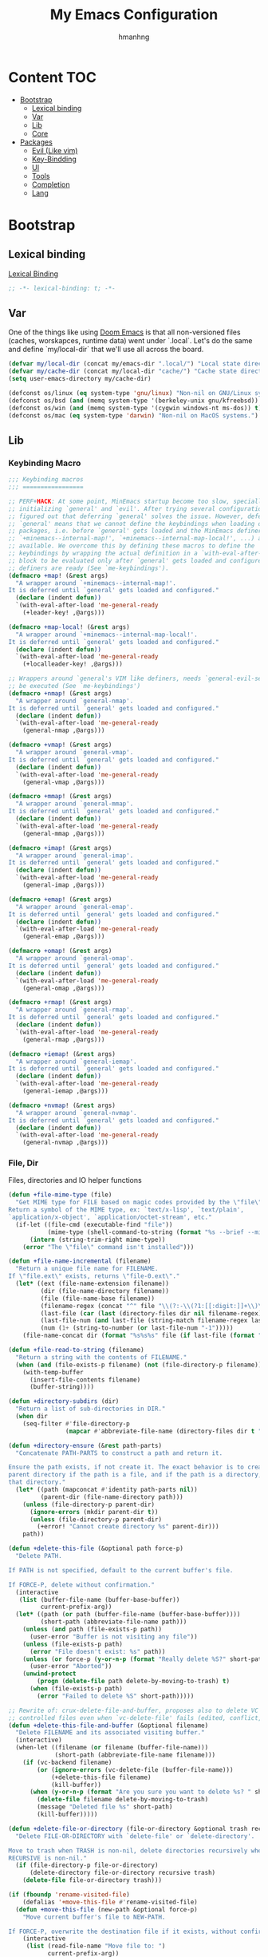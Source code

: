 #+title: My Emacs Configuration
#+author: hmanhng
#+description: emacs literate config
#+startup: indent show2levels

* Content :TOC:
- [[#bootstrap][Bootstrap]]
  - [[#lexical-binding][Lexical binding]]
  - [[#var][Var]]
  - [[#lib][Lib]]
  - [[#core][Core]]
- [[#packages][Packages]]
  - [[#evil-like-vim][Evil (Like vim)]]
  - [[#key-bindding][Key-Bindding]]
  - [[#ui][UI]]
  - [[#tools][Tools]]
  - [[#completion][Completion]]
  - [[#lang][Lang]]

* Bootstrap
** Lexical binding
[[https://www.gnu.org/software/emacs/manual/html_node/elisp/Lexical-Binding.html][Lexical Binding]]
#+begin_src emacs-lisp :lexical t
  ;; -*- lexical-binding: t; -*-
#+end_src

** Var
One of the things like using [[https://doomemacs.org/][Doom Emacs]] is that all non-versioned files (caches, worskapces, runtime data) went under `.local`.
Let's do the same and define `my/local-dir` that we'll use all across the board.
#+begin_src emacs-lisp :lexical t
  (defvar my/local-dir (concat my/emacs-dir ".local/") "Local state directory")
  (defvar my/cache-dir (concat my/local-dir "cache/") "Cache state directory")
  (setq user-emacs-directory my/cache-dir)
#+end_src

#+begin_src emacs-lisp :lexical t
  (defconst os/linux (eq system-type 'gnu/linux) "Non-nil on GNU/Linux systems.")
  (defconst os/bsd (and (memq system-type '(berkeley-unix gnu/kfreebsd)) t) "Non-nil on BSD systems.")
  (defconst os/win (and (memq system-type '(cygwin windows-nt ms-dos)) t) "Non-nil on Windows systems.")
  (defconst os/mac (eq system-type 'darwin) "Non-nil on MacOS systems.")
#+end_src

** Lib
*** Keybinding Macro
#+begin_src emacs-lisp :lexical t
;;; Keybinding macros
;;; =================

;; PERF+HACK: At some point, MinEmacs startup become too slow, specially when
;; initializing `general' and `evil'. After trying several configurations, I
;; figured out that deferring `general' solves the issue. However, deferring
;; `general' means that we cannot define the keybindings when loading other
;; packages, i.e. before `general' gets loaded and the MinEmacs definers (i.e.
;; `+minemacs--internal-map!', `+minemacs--internal-map-local!', ...) are made
;; available. We overcome this by defining these macros to define the
;; keybindings by wrapping the actual definition in a `with-eval-after-load'
;; block to be evaluated only after `general' gets loaded and configured and the
;; definers are ready (See `me-keybindings').
(defmacro +map! (&rest args)
  "A wrapper around `+minemacs--internal-map!'.
It is deferred until `general' gets loaded and configured."
  (declare (indent defun))
  `(with-eval-after-load 'me-general-ready
    (+leader-key! ,@args)))

(defmacro +map-local! (&rest args)
  "A wrapper around `+minemacs--internal-map-local!'.
It is deferred until `general' gets loaded and configured."
  (declare (indent defun))
  `(with-eval-after-load 'me-general-ready
    (+localleader-key! ,@args)))

;; Wrappers around `general's VIM like definers, needs `general-evil-setup' to
;; be executed (See `me-keybindings')
(defmacro +nmap! (&rest args)
  "A wrapper around `general-nmap'.
It is deferred until `general' gets loaded and configured."
  (declare (indent defun))
  `(with-eval-after-load 'me-general-ready
    (general-nmap ,@args)))

(defmacro +vmap! (&rest args)
  "A wrapper around `general-vmap'.
It is deferred until `general' gets loaded and configured."
  (declare (indent defun))
  `(with-eval-after-load 'me-general-ready
    (general-vmap ,@args)))

(defmacro +mmap! (&rest args)
  "A wrapper around `general-mmap'.
It is deferred until `general' gets loaded and configured."
  (declare (indent defun))
  `(with-eval-after-load 'me-general-ready
    (general-mmap ,@args)))

(defmacro +imap! (&rest args)
  "A wrapper around `general-imap'.
It is deferred until `general' gets loaded and configured."
  (declare (indent defun))
  `(with-eval-after-load 'me-general-ready
    (general-imap ,@args)))

(defmacro +emap! (&rest args)
  "A wrapper around `general-emap'.
It is deferred until `general' gets loaded and configured."
  (declare (indent defun))
  `(with-eval-after-load 'me-general-ready
    (general-emap ,@args)))

(defmacro +omap! (&rest args)
  "A wrapper around `general-omap'.
It is deferred until `general' gets loaded and configured."
  (declare (indent defun))
  `(with-eval-after-load 'me-general-ready
    (general-omap ,@args)))

(defmacro +rmap! (&rest args)
  "A wrapper around `general-rmap'.
It is deferred until `general' gets loaded and configured."
  (declare (indent defun))
  `(with-eval-after-load 'me-general-ready
    (general-rmap ,@args)))

(defmacro +iemap! (&rest args)
  "A wrapper around `general-iemap'.
It is deferred until `general' gets loaded and configured."
  (declare (indent defun))
  `(with-eval-after-load 'me-general-ready
    (general-iemap ,@args)))

(defmacro +nvmap! (&rest args)
  "A wrapper around `general-nvmap'.
It is deferred until `general' gets loaded and configured."
  (declare (indent defun))
  `(with-eval-after-load 'me-general-ready
    (general-nvmap ,@args)))
#+end_src

*** File, Dir
Files, directories and IO helper functions
#+begin_src emacs-lisp :lexical t
  (defun +file-mime-type (file)
    "Get MIME type for FILE based on magic codes provided by the \"file\" command.
  Return a symbol of the MIME type, ex: `text/x-lisp', `text/plain',
  `application/x-object', `application/octet-stream', etc."
    (if-let ((file-cmd (executable-find "file"))
             (mime-type (shell-command-to-string (format "%s --brief --mime-type %s" file-cmd file))))
        (intern (string-trim-right mime-type))
      (error "The \"file\" command isn't installed")))

  (defun +file-name-incremental (filename)
    "Return a unique file name for FILENAME.
  If \"file.ext\" exists, returns \"file-0.ext\"."
    (let* ((ext (file-name-extension filename))
           (dir (file-name-directory filename))
           (file (file-name-base filename))
           (filename-regex (concat "^" file "\\(?:-\\(?1:[[:digit:]]+\\)\\)?" (if ext (concat "\\." ext) "")))
           (last-file (car (last (directory-files dir nil filename-regex))))
           (last-file-num (and last-file (string-match filename-regex last-file) (match-string 1 last-file)))
           (num (1+ (string-to-number (or last-file-num "-1")))))
      (file-name-concat dir (format "%s%s%s" file (if last-file (format "-%d" num) "") (if ext (concat "." ext) "")))))

  (defun +file-read-to-string (filename)
    "Return a string with the contents of FILENAME."
    (when (and (file-exists-p filename) (not (file-directory-p filename)))
      (with-temp-buffer
        (insert-file-contents filename)
        (buffer-string))))

  (defun +directory-subdirs (dir)
    "Return a list of sub-directories in DIR."
    (when dir
      (seq-filter #'file-directory-p
                  (mapcar #'abbreviate-file-name (directory-files dir t "[^.][^.]?\\'")))))

  (defun +directory-ensure (&rest path-parts)
    "Concatenate PATH-PARTS to construct a path and return it.

  Ensure the path exists, if not create it. The exact behavior is to create the
  parent directory if the path is a file, and if the path is a directory, create
  that directory."
    (let* ((path (mapconcat #'identity path-parts nil))
           (parent-dir (file-name-directory path)))
      (unless (file-directory-p parent-dir)
        (ignore-errors (mkdir parent-dir t))
        (unless (file-directory-p parent-dir)
          (+error! "Cannot create directory %s" parent-dir)))
      path))

  (defun +delete-this-file (&optional path force-p)
    "Delete PATH.

  If PATH is not specified, default to the current buffer's file.

  If FORCE-P, delete without confirmation."
    (interactive
     (list (buffer-file-name (buffer-base-buffer))
           current-prefix-arg))
    (let* ((path (or path (buffer-file-name (buffer-base-buffer))))
           (short-path (abbreviate-file-name path)))
      (unless (and path (file-exists-p path))
        (user-error "Buffer is not visiting any file"))
      (unless (file-exists-p path)
        (error "File doesn't exist: %s" path))
      (unless (or force-p (y-or-n-p (format "Really delete %S?" short-path)))
        (user-error "Aborted"))
      (unwind-protect
          (progn (delete-file path delete-by-moving-to-trash) t)
        (when (file-exists-p path)
          (error "Failed to delete %S" short-path)))))

  ;; Rewrite of: crux-delete-file-and-buffer, proposes also to delete VC
  ;; controlled files even when `vc-delete-file' fails (edited, conflict, ...).
  (defun +delete-this-file-and-buffer (&optional filename)
    "Delete FILENAME and its associated visiting buffer."
    (interactive)
    (when-let ((filename (or filename (buffer-file-name)))
               (short-path (abbreviate-file-name filename)))
      (if (vc-backend filename)
          (or (ignore-errors (vc-delete-file (buffer-file-name)))
              (+delete-this-file filename)
              (kill-buffer))
        (when (y-or-n-p (format "Are you sure you want to delete %s? " short-path))
          (delete-file filename delete-by-moving-to-trash)
          (message "Deleted file %s" short-path)
          (kill-buffer)))))

  (defun +delete-file-or-directory (file-or-directory &optional trash recursive)
    "Delete FILE-OR-DIRECTORY with `delete-file' or `delete-directory'.

  Move to trash when TRASH is non-nil, delete directories recursively when
  RECURSIVE is non-nil."
    (if (file-directory-p file-or-directory)
        (delete-directory file-or-directory recursive trash)
      (delete-file file-or-directory trash)))

  (if (fboundp 'rename-visited-file)
      (defalias '+move-this-file #'rename-visited-file)
    (defun +move-this-file (new-path &optional force-p)
      "Move current buffer's file to NEW-PATH.

  If FORCE-P, overwrite the destination file if it exists, without confirmation."
      (interactive
       (list (read-file-name "Move file to: ")
             current-prefix-arg))
      (unless (and buffer-file-name (file-exists-p buffer-file-name))
        (user-error "Buffer is not visiting any file"))
      (let ((old-path (buffer-file-name (buffer-base-buffer)))
            (new-path (expand-file-name new-path)))
        (when (directory-name-p new-path)
          (setq new-path (expand-file-name (file-name-nondirectory old-path) new-path)))
        (make-directory (file-name-directory new-path) t)
        (rename-file old-path new-path (or force-p 1))
        (set-visited-file-name new-path t t)
        (message "File moved to %S" (abbreviate-file-name new-path)))))

  (defun +tramp-sudo-file-path (file)
    "Construct a Tramp sudo path to FILE. Works for both local and remote files."
    (tramp-make-tramp-file-name "sudo" tramp-root-id-string nil (or (file-remote-p file 'host) "localhost") nil file))

  (defun +sudo-find-file (file)
    "Open FILE as root."
    (interactive "FOpen file as root: ")
    (find-file (+tramp-sudo-file-path file)))

  (defun +sudo-this-file ()
    "Open the current file as root."
    (interactive)
    (if-let ((this-file (or buffer-file-name
                            (when (derived-mode-p 'dired-mode 'wdired-mode)
                              default-directory))))
        (find-file (+tramp-sudo-file-path this-file))
      (user-error "Current buffer not bound to a file")))

  (defun +sudo-save-buffer ()
    "Save this buffer as root. Save as new file name if called with prefix."
    (interactive)
    (if-let ((file (or (and (or (not buffer-file-name) current-prefix-arg)
                            (read-file-name "Save as root to: "))
                       buffer-file-name))
             (file (+tramp-sudo-file-path (expand-file-name file)))
             (dest-buffer (find-file-noselect file))
             (src-buffer (current-buffer)))
        (progn
          (copy-to-buffer dest-buffer (point-min) (point-max))
          (unwind-protect (with-current-buffer dest-buffer (save-buffer))
            (unless (eq src-buffer dest-buffer) (kill-buffer dest-buffer))
            (with-current-buffer src-buffer (revert-buffer t t))))
      (user-error "Unable to open %S" (abbreviate-file-name file))))

  (defun +yank-this-file-name ()
    "Yank the file name of this buffer."
    (interactive)
    (if-let ((file (buffer-file-name)))
        (with-temp-buffer
          (insert file)
          (kill-ring-save (point-min) (point-max)))
      (user-error "This buffer isn't bound to a file")))

  (defun +clean-file-name (filename &optional downcase-p)
    "Clean FILENAME, optionally convert to DOWNCASE-P."
    ;; Clean slashes, backslashes, ":", ";", spaces, and tabs
    (replace-regexp-in-string
     "[:;\t\n\r /\\_]+" "-"
     (replace-regexp-in-string
      "[‘’‚“”„\"`'()&]+" ""
      (if downcase-p (downcase filename) filename))))
#+end_src

*** Hack from Minemacs
#+begin_src emacs-lisp :lexical t
  (defmacro +cmdfy! (&rest body)
    "Convert BODY to an interactive command."
    `(lambda () (interactive) ,@body))

  ;;; Missing primitive utilities

  ;; See: emacs.stackexchange.com/q/3022/37002
  (defun +reset-sym (sym)
    "Reset SYM to its standard value."
    (set sym (eval (car (get sym 'standard-value)))))

  (defmacro +reset-var! (var)
    "Reset VAR to its standard value."
    `(setq ,var (eval (car (get ',var 'standard-value)))))

  ;; Adapted from `evil-unquote', takes functions into account
  (defun +unquote (expr)
    "Return EXPR unquoted."
    (declare (pure t) (side-effect-free t))
    (while (memq (car-safe expr) '(quote function))
      (setq expr (cadr expr)))
    expr)

  (defun +quoted-p (expr)
    "Return t when EXPR is quoted."
    (memq (car-safe expr) '(quote function)))

  (defun +apply-partially-right (fun &rest args)
    "Like `apply-partially', but apply the ARGS to the right of FUN."
    (lambda (&rest args2)
      (apply fun (append args2 args))))

  ;; From Doom Emacs
  (defun +resolve-hook-forms (hooks)
    "Convert a list of modes into a list of hook symbols.

  If a mode is quoted, it is left as is. If the entire HOOKS list is quoted, the
  list is returned as-is."
    (declare (pure t) (side-effect-free t))
    (let ((hook-list (ensure-list (+unquote hooks))))
      (if (eq (car-safe hooks) 'quote)
          hook-list
        (cl-loop for hook in hook-list
                 if (eq (car-safe hook) 'quote)
                 collect (cadr hook)
                 else collect (intern (format "%s-hook" (symbol-name hook)))))))

  (defun +setq-hook-fns (hooks rest &optional singles)
    (unless (or singles (= 0 (% (length rest) 2)))
      (signal 'wrong-number-of-arguments (list #'evenp (length rest))))
    (cl-loop with vars = (let ((args rest)
                               vars)
                           (while args
                             (push (if singles
                                       (list (pop args))
                                     (cons (pop args) (pop args)))
                                   vars))
                           (nreverse vars))
             for hook in (+resolve-hook-forms hooks)
             append
             (cl-loop for (var . val) in vars
                      collect
                      (list var val hook
                            (intern (format "+setq--%s-in-%s-h"
                                            var hook))))))

  (defmacro +add-hook! (hooks &rest rest)
    "A convenience macro for adding N functions to M hooks.

  This macro accepts, in order:

    1. The mode(s) or hook(s) to add to. This is either an unquoted mode, an
       unquoted list of modes, a quoted hook variable or a quoted list of hook
       variables.
    2. Optional properties :local, :append, and/or :depth [N], which will make the
       hook buffer-local or append to the list of hooks (respectively),
    3. The function(s) to be added: this can be a quoted function, a quoted list
       thereof, a list of `defun' or `cl-defun' forms, or arbitrary forms (will
       implicitly be wrapped in a lambda).

  If the hook function should receive an argument (like in
  `enable-theme-functions'), the `args' variable can be expanded in the forms

    (+add-hook! \\='enable-theme-functions
      (message \"Enabled theme: %s\" (car args)))

  \(fn HOOKS [:append :local [:depth N]] FUNCTIONS-OR-FORMS...)"
    (declare (indent (lambda (indent-point state)
                       (goto-char indent-point)
                       (when (looking-at-p "\\s-*(")
                         (lisp-indent-defform state indent-point))))
             (debug t))
    (let* ((hook-forms (+resolve-hook-forms hooks))
           (func-forms ())
           (defn-forms ())
           append-p local-p remove-p depth)
      (while (keywordp (car rest))
        (pcase (pop rest)
          (:append (setq append-p t))
          (:depth  (setq depth (pop rest)))
          (:local  (setq local-p t))
          (:remove (setq remove-p t))))
      (while rest
        (let* ((next (pop rest))
               (first (car-safe next)))
          (push (cond ((memq first '(function nil))
                       next)
                      ((eq first 'quote)
                       (let ((quoted (cadr next)))
                         (if (atom quoted)
                             next
                           (when (cdr quoted)
                             (setq rest (cons (list first (cdr quoted)) rest)))
                           (list first (car quoted)))))
                      ((memq first '(defun cl-defun))
                       (push next defn-forms)
                       (list 'function (cadr next)))
                      ((prog1 `(lambda (&rest args) ,@(cons next rest))
                         (setq rest nil))))
                func-forms)))
      `(progn
         ,@defn-forms
         (dolist (hook (nreverse ',hook-forms))
          (dolist (func (list ,@func-forms))
           ,(if remove-p
                `(remove-hook hook func ,local-p)
              `(add-hook hook func ,(or depth append-p) ,local-p)))))))
  ;; From Doom Emacs
  (defmacro +remove-hook! (hooks &rest rest)
    "A convenience macro for removing N functions from M hooks.

  Takes the same arguments as `add-hook!'.

  If N = 1 and M = 1, there's no benefit to using this macro over `remove-hook'.

  \(fn HOOKS [:append :local] FUNCTIONS)"
    (declare (indent defun) (debug t))
    `(+add-hook! ,hooks :remove ,@rest))

  ;; From Doom Emacs
  (defmacro +setq-hook! (hooks &rest var-vals)
    "Set buffer-local variables on HOOKS.

  HOOKS can be expect receiving arguments (like in `enable-theme-functions'), the
  `args' variable can be used inside VAR-VALS forms to get the arguments passed
  the the function.

    (+setq-hook! \\='enable-theme-functions
      current-theme (car args))

  \(fn HOOKS &rest [SYM VAL]...)"
    (declare (indent 1))
    (macroexp-progn
    (cl-loop for (var val hook fn) in (+setq-hook-fns hooks var-vals)
              collect `(defun ,fn (&rest args)
                        ,(format "%s = %s" var (pp-to-string val))
                        (setq-local ,var ,val))
              collect `(add-hook ',hook #',fn -90))))

  ;; From Doom Emacs
  (defmacro +unsetq-hook! (hooks &rest vars)
    "Unbind setq hooks on HOOKS for VARS.

  \(fn HOOKS &rest VAR1 VAR2...)"
    (declare (indent 1))
    (macroexp-progn
    (cl-loop for (_var _val hook fn)
              in (+setq-hook-fns hooks vars 'singles)
              collect `(remove-hook ',hook #',fn))))

#+end_src
*** Hack from Doom-emacs
#+begin_src emacs-lisp :lexical t
  (defmacro after! (package &rest body)
    "Evaluate BODY after PACKAGE have loaded.

  PACKAGE is a symbol (or list of them) referring to Emacs features (aka
  packages). PACKAGE may use :or/:any and :and/:all operators. The precise format
  is:

  - An unquoted package symbol (the name of a package)
      (after! helm BODY...)
  - An unquoted, nested list of compound package lists, using any combination of
    :or/:any and :and/:all
      (after! (:or package-a package-b ...)  BODY...)
      (after! (:and package-a package-b ...) BODY...)
      (after! (:and package-a (:or package-b package-c) ...) BODY...)
  - An unquoted list of package symbols (i.e. BODY is evaluated once both magit
    and git-gutter have loaded)
      (after! (magit git-gutter) BODY...)
    If :or/:any/:and/:all are omitted, :and/:all are implied.

  This emulates `eval-after-load' with a few key differences:

  1. No-ops for package that are disabled by the user (via `package!') or not
     installed yet.
  2. Supports compound package statements (see :or/:any and :and/:all above).

  Since the contents of these blocks will never by byte-compiled, avoid putting
  things you want byte-compiled in them! Like function/macro definitions."
    (declare (indent defun) (debug t))
    (if (symbolp package)
        (unless (memq package (bound-and-true-p doom-disabled-packages))
          (list (if (or (not (bound-and-true-p byte-compile-current-file))
                        (require package nil 'noerror))
                    #'progn
                  #'with-no-warnings)
                `(with-eval-after-load ',package ,@body)))
      (let ((p (car package)))
        (cond ((memq p '(:or :any))
               (macroexp-progn
                (cl-loop for next in (cdr package)
                         collect `(after! ,next ,@body))))
              ((memq p '(:and :all))
               (dolist (next (reverse (cdr package)) (car body))
                 (setq body `((after! ,next ,@body)))))
              (`(after! (:and ,@package) ,@body))))))
#+end_src

*** Eglot
#+begin_src emacs-lisp :lexical t
  (defun +eglot-register (modes &rest servers)
    "Register MODES with LSP SERVERS.
  Examples:
    (+eglot-register 'vhdl-mode \"vhdl_ls\")
    (+eglot-register 'lua-mode \"lua-language-server\" \"lua-lsp\")
    (+eglot-register '(c-mode c++-mode) '(\"clangd\" \"--clang-tidy\" \"-j=12\") \"ccls\")"
    (declare (indent 0))
    (with-eval-after-load 'eglot
      (add-to-list
       'eglot-server-programs
       (cons modes (if (length> servers 1)
                       (eglot-alternatives (ensure-list servers))
                     (ensure-list (car servers)))))))
#+end_src

** Core
*** Settings
**** Native compilation settings
#+begin_src emacs-lisp :lexical t
  (when (featurep 'native-compile)
    (setq
    ;; Silence compiler warnings as they can be pretty disruptive, unless we are
    ;; running in `minemacs-verbose-p' mode.
    native-comp-async-report-warnings-errors 'silent
    native-comp-verbose 0 ; do not be too verbose
    native-comp-debug 0
    ;; Make native compilation happens asynchronously.
    native-comp-jit-compilation t)

    ;; Set the right directory to store the native compilation cache to avoid
    ;; messing with "~/.emacs.d/".
    (startup-redirect-eln-cache (concat my/cache-dir "eln/")))
#+end_src

**** emacs
#+begin_src emacs-lisp :lexical t
  (use-package emacs
    :hook (after-save . +save--guess-file-mode-h)
    :custom
    (auto-save-list-file-prefix (concat my/cache-dir "auto-save/"))
    (backup-directory-alist (list (cons "." (concat my/cache-dir "backup/"))))
    ;; Enable auto-save (use `recover-file' or `recover-session' to recover)
    (auto-save-default t)
    ;; Include big deletions
    (auto-save-include-big-deletions t)
    ;; Set file naming transform
    (auto-save-file-name-transforms
    `(;; Prefix tramp autosaves with "tramp-"
      ("\\`/[^/]*:\\([^/]*/\\)*\\([^/]*\\)\\'" ,(concat auto-save-list-file-prefix "tramp-\\2") t)
      ;; Local autosaves
      (".*" ,auto-save-list-file-prefix t)))
    ;; Do not adjust window-vscroll to view tall lines. Fixes some lag issues see:
    ;; emacs.stackexchange.com/a/28746
    (auto-window-vscroll nil)
    ;; Fast scrolling
    (fast-but-imprecise-scrolling t)
    ;; Keep the point in the same position while scrolling
    (scroll-preserve-screen-position t)
    ;; Do not move cursor to the center when scrolling
    (scroll-conservatively 101)
    ;; Scroll at a margin of one line
    (scroll-margin 1)
    ;; The number of lines to scroll
    (scroll-step 1)
    ;; Columns from the window edge point allowed before horizontal scroll
    (hscroll-margin 2)
    ;; The number of columns to scroll
    (hscroll-step 1)
    ;; Disable lockfiles
    (create-lockfiles nil)
    ;; Enable making backup files
    (make-backup-files t)
    ;; Number each backup file
    (version-control t)
    ;; Copy instead of renaming current file
    (backup-by-copying t)
    ;; Clean up after itself
    (delete-old-versions t)
    ;; Keep up to 5 old versions of each file
    (kept-old-versions 5)
    ;; Keep up to 5 new versions of each file
    (kept-new-versions 5)
    ;; Keep up to 5 versions when cleaning a directory
    (dired-kept-versions 5)
    ;; Hitting TAB behavior
    (tab-always-indent 'complete)
    ;; End files with newline
    (require-final-newline t)
    ;; 10MB (default is 160kB)
    (undo-limit 10000000)
    ;; 50MB (default is 240kB)
    (undo-strong-limit 50000000)
    ;; 150MB (default is 24MB)
    (undo-outer-limit 150000000)
    ;; Use small frames to display tooltips instead of the default OS tooltips
    (use-system-tooltips nil)
    ;; Resize window combinations proportionally
    (window-combination-resize t)
    ;; Stretch cursor to the glyph width
    (x-stretch-cursor t)
    ;; Do force frame size to be a multiple of char size
    (frame-resize-pixelwise t)
    ;; Don’t compact font caches during GC
    (inhibit-compacting-font-caches t)
    ;; Increase single chunk bytes to read from subprocess (default 4096)
    (read-process-output-max (if os/linux
                                (condition-case nil
                                    ;; Android may raise permission-denied error
                                    (with-temp-buffer
                                      (insert-file-contents "/proc/sys/fs/pipe-max-size")
                                      (string-to-number (buffer-string)))
                                  ;; If an error occurred, fallback to the default value
                                  (error read-process-output-max))
                              (* 1024 1024)))
    ;; Don't prompt for confirmation when we create a new file or buffer
    (confirm-nonexistent-file-or-buffer nil)
    ;; Enable recursive calls to minibuffer
    (enable-recursive-minibuffers t)
    ;; Ignore case when completing
    (completion-ignore-case t)
    (read-buffer-completion-ignore-case t)
    ;; Display the true file name for symlinks
    (find-file-visit-truename t)
    ;; Use single space between sentences
    (sentence-end-double-space nil)
    ;; Move stuff to trash
    (delete-by-moving-to-trash t)
    ;; Save files only in sub-directories of current project
    (save-some-buffers-default-predicate #'save-some-buffers-root)
    ;; Inhibit startup message
    (inhibit-startup-screen t)
    ;; Do not ring
    (ring-bell-function #'ignore)
    ;; Set to non-nil to flash!
    (visible-bell nil)
    ;; Increase the large file threshold to 50 MiB
    (large-file-warning-threshold (* 50 1024 1024))
    ;; Initial scratch message (will be overridden if "fortune" is installed)
    (initial-scratch-message ";; MinEmacs -- start here!")
    ;; Set initial buffer to fundamental-mode for faster load
    (initial-major-mode 'fundamental-mode)
    ;; Always prompt in minibuffer (no GUI)
    (use-dialog-box nil)
    ;; Use y or n instead of yes or no
    (use-short-answers t)
    ;; Confirm before quitting
    (confirm-kill-emacs #'y-or-n-p)
    ;; Show unprettified symbol under cursor (when in `prettify-symbols-mode')
    (prettify-symbols-unprettify-at-point t)
    ;; Use a dashed line for `display-fill-column-indicator-mode'
    (display-fill-column-indicator-character ?\u250a)
    ;; Make apropos commands search more extensively
    (apropos-do-all t)
    ;; Do not ask obvious questions, follow symlinks
    (vc-follow-symlinks t)
    ;; Kill the shell buffer after exit
    (shell-kill-buffer-on-exit t)
    ;; More intuitive buffer naming style
    (uniquify-buffer-name-style 'forward)
    ;; No ugly button for widgets
    (widget-image-enable nil)
    ;; Make tooltips last a bit longer (default 10s)
    (tooltip-hide-delay 20)
    ;; Animated images loop forever instead of playing the animation only once
    (image-animate-loop t)
    :init
    (setq-default truncate-lines nil ; Display long lines
                  fill-column 80 ; Default fill column width
                  tab-width 2) ; Small tab is enough!

    ;; Inhibit startup message in echo area the brutal way!
    ;; The `inhibit-startup-echo-area-message' variable is very restrictive, there is only one unique way of setting it right!
    ;; See: reddit.com/r/emacs/comments/6e9o4o/comment/di8q1t5
    (fset 'display-startup-echo-area-message #'ignore)

    ;;; Why use anything but UTF-8?
    (prefer-coding-system 'utf-8)
    (set-charset-priority 'unicode)
    (set-default-coding-systems 'utf-8)
    ;; I use mainly English and French. Hence the "Latin-1" which is suitable for major Western Europe languages.
    (set-language-environment "Latin-1")
    (set-locale-environment "en_US.UTF-8")
    ;; Use UTF-16-LE in Windows, see: rufflewind.com/2014-07-20/pasting-unicode-in-emacs-on-windows
    (set-selection-coding-system (if os/win 'utf-16-le 'utf-8))
    :config
    ;; Show trailing whitespace in `prog-mode' and `conf-mode'
    (+setq-hook! (prog-mode conf-mode) show-trailing-whitespace t)

    ;; Guess the major mode after saving a file in `fundamental-mode' (adapted from Doom Emacs).
    (defun +save--guess-file-mode-h ()
      "Guess major mode when saving a file in `fundamental-mode'.
  Likely, something has changed since the buffer was opened. e.g. A shebang line
  or file path may exist now."
      (when (eq major-mode 'fundamental-mode)
        (let ((buffer (or (buffer-base-buffer) (current-buffer))))
          (and (buffer-file-name buffer)
              (eq buffer (window-buffer (selected-window))) ;; Only visible buffers
              (set-auto-mode)))))
  )
#+end_src

**** simple
#+begin_src emacs-lisp :lexical t
  (use-package simple
    :init
    ;; Never mix, use only spaces
    (setq-default indent-tabs-mode nil)
    ;; Wrap long lines
    :hook ((prog-mode conf-mode text-mode) . visual-line-mode)
    :custom
    ;; Filter duplicate entries in kill ring
    (kill-do-not-save-duplicates t)
    ;; Save existing clipboard text into the kill ring before replacing it.
    (save-interprogram-paste-before-kill t))
#+end_src

**** help
Select help window for faster quit!
#+begin_src emacs-lisp :lexical t
(use-package help
  :custom
  (help-window-select t))
#+end_src

**** minibuffer
#+begin_src emacs-lisp :lexical t
  (use-package minibuffer
    :custom
    ;; Ignores case when completing files names
    (read-file-name-completion-ignore-case t)
    ;; More info on completions
    (completions-detailed t))
#+end_src

**** dired
#+begin_src emacs-lisp :lexical
  (use-package dired
    ;; Enable adding mail attachments from dired "C-c RET C-a" for
    ;; `gnus-dired-attach'
    :hook (dired-mode . turn-on-gnus-dired-mode)
    :custom
    (dired-dwim-target t)
    (dired-auto-revert-buffer t))
#+end_src

**** project
#+begin_src emacs-lisp :lexical t
(use-package project
  :demand t
  :hook (kill-emacs . project-forget-zombie-projects)
  :custom
  (project-list-file (concat my/cache-dir "project-list.el"))
  (project-vc-extra-root-markers '(".projectile.el" ".project.el" ".project")))
#+end_src

**** reftex
#+begin_src emacs-lisp :lexical t
  (use-package reftex ;; Inspired by Doom Emacs
    :hook (reftex-toc-mode . reftex-toc-rescan)
    :custom
    ;; Get RefTeX working with BibLaTeX. See: tex.stackexchange.com/a/31992/43165
    (reftex-cite-format
     '((?a . "\\autocite[]{%l}")
       (?b . "\\blockcquote[]{%l}{}")
       (?c . "\\cite[]{%l}")
       (?f . "\\footcite[]{%l}")
       (?n . "\\nocite{%l}")
       (?p . "\\parencite[]{%l}")
       (?s . "\\smartcite[]{%l}")
       (?t . "\\textcite[]{%l}"))
     ;; This is needed when `reftex-cite-format' is set. See:
     ;; superuser.com/a/1386206
     (reftex-plug-into-AUCTeX t)
     (reftex-toc-split-windows-fraction 0.3))
    :config
    (+map-local! :keymaps 'reftex-mode-map
      ";" 'reftex-toc)
    (+nvmap! :keymaps 'reftex-toc-mode-map
      "j"   #'next-line
      "k"   #'previous-line
      "q"   #'kill-buffer-and-window
      "ESC" #'kill-buffer-and-window)
    (with-eval-after-load 'evil
      (add-hook 'reftex-mode-hook #'evil-normalize-keymaps)))
#+end_src

**** bibtex
#+begin_src emacs-lisp :lexical t
  (use-package bibtex
    :hook (bibtex-mode . display-line-numbers-mode)
    :custom
    (bibtex-dialect 'biblatex)
    (bibtex-align-at-equal-sign t)
    (bibtex-text-indentation 20)
    :config
    (+map-local! :keymaps 'bibtex-mode-map
      "l" #'bibtex-fill-entry
      "r" #'bibtex-reformat))
#+end_src

**** treesit
#+begin_src emacs-lisp :lexical t
  (use-package treesit
    :custom
    (treesit-font-lock-level 4))

  (use-package dockerfile-ts-mode
    :mode "/Dockerfile\\'")

  (use-package cmake-ts-mode
    :mode "CMakeLists\\.txt\\'"
    :mode "\\.cmake\\'")
#+end_src

**** hideif
#+begin_src emacs-lisp :lexical t
  (use-package hideif
    :custom
    (hide-ifdef-shadow t)
    (hide-ifdef-initially t))
#+end_src

**** hl-line
#+begin_src emacs-lisp :lexical t
  (use-package hl-line
    ;; Highlight the current line
    :hook ((prog-mode conf-mode text-mode) . hl-line-mode))
#+end_src

**** hideshow
#+begin_src emacs-lisp :lexical t
  (use-package hideshow
    ;; Hide/show code blocks, a.k.a. code folding
    :hook ((prog-mode conf-mode) . hs-minor-mode))
#+end_src

**** electric
#+begin_src emacs-lisp :lexical t
  (use-package electric
    :config
    ;; Electric indent on delete and enter
    (setq-default electric-indent-chars '(?\n ?\^?))

    (defvar-local +electric-indent-words '()
      "The list of electric words. Typing these will trigger reindentation of the
  current line.")

    ;; Electric indent at Bash/Sh keywords, extracted from the grammar
    (+setq-hook! (sh-mode bash-ts-mode)
      +electric-indent-words
      (delete-dups (apply #'append (mapcar (lambda (e) (list (car e) (cdr e))) (cdar sh-smie-sh-grammar)))))

    ;; From Doom Emacs
    (add-hook
     'electric-indent-functions
     (defun +electric-indent-char-fn (_c)
       (when (and (eolp) +electric-indent-words)
         (save-excursion
           (backward-word)
           (looking-at-p (concat "\\<" (regexp-opt +electric-indent-words))))))))
#+end_src

**** elec-pair
#+begin_src emacs-lisp :lexical t
  (use-package elec-pair
    :init
    (defun +electric-pair-tweaks-h ()
      ;; Org mode tweaks
      (with-eval-after-load 'elec-pair
        (when (bound-and-true-p electric-pair-mode)
          ;; Disable auto-pairing of "<" in `org-mode' when using `electric-pair-mode'
          (setq-local electric-pair-inhibit-predicate
                      `(lambda (char)
                         (if (char-equal char ?<) t (,electric-pair-inhibit-predicate char)))))
        (setq-local electric-pair-pairs (append electric-pair-pairs (alist-get major-mode +electric-pair-mode-pairs-alist)))))

    (defvar +electric-pair-mode-pairs-alist
      '((org-mode      . ((?= . ?=) (?~ . ?~) (?` . ?')))
        (markdown-mode . ((?` . ?`) (?* . ?*)))))

    ;; Add the hooks to the concerned modes
    (dolist (mode (mapcar #'car +electric-pair-mode-pairs-alist))
      (add-hook (intern (format "%s-hook" mode)) #'+electric-pair-tweaks-h))
    (electric-pair-mode))
#+end_src

**** whitespace
#+begin_src emacs-lisp :lexical t
  (use-package whitespace
    :custom
    ;; Default behavior for `whitespace-cleanup'
    (whitespace-action '(cleanup auto-cleanup)))
#+end_src

**** autorevert
#+begin_src emacs-lisp :lexical t
  (use-package autorevert
    ;; Auto load files changed on disk
    :init
    (global-auto-revert-mode)
    :custom
    ;; Revert non-file buffers like dired
    (global-auto-revert-non-file-buffers t))
#+end_src

**** savehist
#+begin_src emacs-lisp :lexical t
  (use-package savehist
    :init (savehist-mode)
    :custom
    (savehist-file (concat my/cache-dir "savehist.el")))
#+end_src

**** saveplace
#+begin_src emacs-lisp :lexical t
  (use-package saveplace
    ;; Save place in files
    :init (save-place-mode)
    :custom
    (save-place-file (concat my/cache-dir "save-place.el")))
#+end_src

**** excutable
Make scripts (files starting with shebang "#!") executable when saved
#+begin_src emacs-lisp :lexicalt
  (use-package executable
    :hook (after-save . executable-make-buffer-file-executable-if-script-p))
#+end_src

**** display-line-numbers
#+begin_src emacs-lisp :lexical t
  (use-package display-line-numbers
    ;; Show line numbers
    :hook ((prog-mode conf-mode text-mode) . display-line-numbers-mode)
    :custom
    ;; Relative line numbering
    (display-line-numbers-type 'relative)
    ;; Width for line numbers
    (display-line-numbers-width 4)
    ;; Display absolute line numbers in narrowed regions
    (display-line-numbers-widen t)
    :config
    ;; I don't want display line number in org mode
    (add-hook 'org-mode-hook (lambda () (display-line-numbers-mode -1)))
  )
#+end_src

**** pixel-scroll
#+begin_src emacs-lisp :lexical t
  (use-package pixel-scroll
    ;; :after minemacs-loaded
    :demand t
    :custom
    ;; Better scrolling on Emacs29+, specially on a touchpad
    (pixel-scroll-precision-use-momentum t)
    :config
    ;; Scroll pixel by pixel, in Emacs29+ there is a more pricise mode way to scroll
    (if (>= emacs-major-version 29)
        (pixel-scroll-precision-mode 1)
      (pixel-scroll-mode 1)))
#+end_src

**** mouse
#+begin_src emacs-lisp :lexical t
  (use-package mouse
    ;; Enable context menu on mouse right click
    :defer t
    :init (context-menu-mode)
    :custom
    ;; Enable Drag-and-Drop of regions
    (mouse-drag-and-drop-region t)
    ;; Enable Drag-and-Drop of regions from Emacs to external programs
    (mouse-drag-and-drop-region-cross-program t))

    (use-package mwheel
    :custom
    ;; Make mouse scroll a little faster
    (mouse-wheel-scroll-amount '(2 ((shift) . hscroll) ((meta) . nil) ((control meta) . global-text-scale) ((control) . text-scale)))
    ;; Make mouse scroll a little faster horizontally
    (mouse-wheel-scroll-amount-horizontal 2))
#+end_src

**** winner
Window layout undo/redo (`winner-undo' / `winner-redo')
#+begin_src emacs-lisp :lexical t
(use-package winner
  :hook (minemacs-after-startup . winner-mode))
#+end_src

**** so-long
Better handling for files with so long lines
#+begin_src emacs-lisp :lexical t
(use-package so-long
  :init (global-so-long-mode))
#+end_src

**** pulse
Add visual pulse when changing focus, like beacon but built-in
From: https://karthinks.com/software/batteries-included-with-emacs/
#+begin_src emacs-lisp :lexical t
(use-package pulse
  :init
  (defun +pulse-line (&rest _)
    "Pulse the current line."
    (pulse-momentary-highlight-one-line (point)))
  (dolist (command '(scroll-up-command scroll-down-command recenter-top-bottom other-window))
    (advice-add command :after #'+pulse-line)))
#+end_src

**** Fonts
The configured font needs to support the unicode characters that are used by the modeline.
The default font is good enough so let's not define additonal configuration here.
#+begin_src emacs-lisp :lexical t
(push '(font . "IBM Plex Mono-18") default-frame-alist)
(set-face-font 'default "IBM Plex Mono-18")
(set-face-font 'variable-pitch "DejaVu Sans")
(copy-face 'default 'fixed-pitch)
#+end_src

*** Package Manager
**** Elpaca
Elpaca is an elisp package manager. It allows users to find, install, update, and remove third-party packages for Emacs. It is a replacement for the built-in Emacs package manager, package.el
Github: https://github.com/progfolio/elpaca
***** Installer
#+begin_src emacs-lisp :lexical t
  (defvar elpaca-installer-version 0.6)
  (defvar elpaca-directory (expand-file-name "elpaca/" my/local-dir))
  (defvar elpaca-builds-directory (expand-file-name "builds/" elpaca-directory))
  (defvar elpaca-repos-directory (expand-file-name "repos/" elpaca-directory))
  (defvar elpaca-order '(elpaca :repo "https://github.com/progfolio/elpaca.git"
                                :ref nil
                                :files (:defaults "elpaca-test.el" (:exclude "extensions"))
                                :build (:not elpaca--activate-package)))
  (let* ((repo  (expand-file-name "elpaca/" elpaca-repos-directory))
        (build (expand-file-name "elpaca/" elpaca-builds-directory))
        (order (cdr elpaca-order))
        (default-directory repo))
    (add-to-list 'load-path (if (file-exists-p build) build repo))
    (unless (file-exists-p repo)
      (make-directory repo t)
      (when (< emacs-major-version 28) (require 'subr-x))
      (condition-case-unless-debug err
          (if-let ((buffer (pop-to-buffer-same-window "*elpaca-bootstrap*"))
                  ((zerop (call-process "git" nil buffer t "clone"
                                        (plist-get order :repo) repo)))
                  ((zerop (call-process "git" nil buffer t "checkout"
                                        (or (plist-get order :ref) "--"))))
                  (emacs (concat invocation-directory invocation-name))
                  ((zerop (call-process emacs nil buffer nil "-Q" "-L" "." "--batch"
                                        "--eval" "(byte-recompile-directory \".\" 0 'force)")))
                  ((require 'elpaca))
                  ((elpaca-generate-autoloads "elpaca" repo)))
              (progn (message "%s" (buffer-string)) (kill-buffer buffer))
            (error "%s" (with-current-buffer buffer (buffer-string))))
        ((error) (warn "%s" err) (delete-directory repo 'recursive))))
    (unless (require 'elpaca-autoloads nil t)
      (require 'elpaca)
      (elpaca-generate-autoloads "elpaca" repo)
      (load "./elpaca-autoloads")))
  (add-hook 'after-init-hook #'elpaca-process-queues)
  (elpaca `(,@elpaca-order))
#+end_src
***** use-package
Configure elpace `use-package` integration so that the rest of the configuration just uses `use-package`.
#+begin_src emacs-lisp :lexical t
  (elpaca elpaca-use-package
    ;; Enable :elpaca use-package keyword.
    (elpaca-use-package-mode)
    ;; Assume :elpaca t unless otherwise specified.
    (setq elpaca-use-package-by-default t))

  ;; Block until current queue processed.
  (elpaca-wait)
#+end_src

***** use-feature
There are cases where we want to use `use-package` with internal packages.
In these cases `:elpaca nil` needs to be set. Let's create a macro `use-feature`
that combines `use-package` with `:elpaca nil` nicely.

Source: https://github.com/progfolio/.emacs.d/blob/master/init.org
#+begin_src emacs-lisp :lexical t
  (defmacro use-feature (name &rest args)
    "Like `use-package' but accounting for asynchronous installation.
    NAME and ARGS are in `use-package'."
    (declare (indent defun))
    `(use-package ,name
       :elpaca nil
       ,@args))
#+end_src

**** COMMENT MELPA
Sometimes I want to use package-xxx commands and query MELPA.
Since I don't do that often I expect this to be commented out most of the time.

#+begin_src emacs-lisp
  (require 'package)
  (add-to-list 'package-archives
    '("MELPA" .
      "http://melpa.org/packages/"))
  (package-initialize)
#+end_src
* Packages
** Evil (Like vim)
#+begin_quote
Evil is an extensible vi layer for Emacs. It emulates the main features of Vim, and provides facilities for writing custom extensions.

https://github.com/emacs-evil/evil
#+end_quote

#+begin_src emacs-lisp :lexical t :noweb yes
  (use-package evil
    :demand t
    :preface (setq evil-want-keybinding nil)
    :custom
    (evil-symbol-word-search t "search by symbol with * and #.")
    (evil-shift-width 2 "Same behavior for vim's '<' and '>' commands")
    (evil-want-C-i-jump t)
    (evil-complete-all-buffers nil)
    (evil-want-integration t)
    (evil-search-module 'evil-search "use vim-like search instead of 'isearch")
    (evil-undo-system 'undo-redo)
    (evil-kill-on-visual-paste nil)
    :config
    ;;I want Emacs regular mouse click behavior
    (define-key evil-motion-state-map [down-mouse-1] nil)
    ;;I want use Ctrl-f to consult-line
    (define-key evil-motion-state-map "\C-f" nil)

    <<+evil-kill-minibuffer>>
    (evil-mode))
#+end_src

*** Evil mini-buffer bug
:PROPERTIES:
:header-args: :tangle no :noweb-ref +evil-kill-minibuffer
:END:
Sometimes evil gets stuck and doubles the 'd' and 'c' keys among others.
This has something to do with the mini-buffer according to this Spacemacs issue:

https://github.com/syl20bnr/spacemacs/issues/10410

Apparently this is a workaround:

#+begin_src emacs-lisp :lexical t
  (defun +evil-kill-minibuffer ()
    (interactive)
    (when (windowp (active-minibuffer-window))
      (evil-ex-search-exit)))

  (add-hook 'mouse-leave-buffer-hook #'+evil-kill-minibuffer)
#+end_src

Not sure why that hook is appropriate, but calling =evil-ex-search-exit= manually solves the issue as well.
*** evil-collection
#+begin_quote
This is a collection of Evil bindings for the parts of Emacs that Evil does not cover properly by default.

https://github.com/emacs-evil/evil-collection
#+end_quote
#+begin_src emacs-lisp :lexical t
  (use-package evil-collection
    :elpaca (:remotes ("origin"
                       ("fork" :repo "progfolio/evil-collection")))
    :after (evil)
    :config (evil-collection-init)
    :custom
    (evil-collection-elpaca-want-g-filters nil)
    (evil-collection-setup-minibuffer t "Add evil bindings to minibuffer")
    (evil-collection-ement-want-auto-retro t))
#+end_src

*** evil-snipe
#+begin_src emacs-lisp :lexical t
  (use-package evil-snipe
    :after (evil)
    :config
    (evil-snipe-mode +1)
    (evil-snipe-override-mode +1)
    :custom
    (evil-snipe-scope 'buffer)
    (evil-snipe-smart-case t)
    (evil-snipe-auto-scroll t))
#+end_src

*** evil-nerd-commenter
#+begin_src emacs-lisp :lexical t
  (use-package evil-nerd-commenter
    :commands evilnc-comment-operator
    :init
    (+nvmap!
      "gc" #'evilnc-comment-operator
      "gC" #'evilnc-copy-and-comment-operator))
#+end_src

** Key-Bindding
*** Which-key
#+begin_quote
which-key is a minor mode for Emacs that displays the key bindings following your currently entered incomplete command (a prefix) in a popup.

https://github.com/justbur/emacs-which-key
#+end_quote

#+begin_src emacs-lisp :lexical t
  (use-package which-key
    :diminish which-key-mode
    :init
    (which-key-mode)
    :custom
    (which-key-side-window-location 'bottom)
    (which-key-sort-order 'which-key-key-order-alpha)
    (which-key-side-window-max-width 0.33)
    (which-key-idle-delay 0.2)
  )
#+end_src

*** General (key-bindings)
#+begin_quote
general.el provides a more convenient method for binding keys in emacs (for both evil and non-evil users).

https://github.com/noctuid/general.el#about
#+end_quote

Load general before the remaining packages so they can make use of the ~:general~ keyword in their declarations.
#+begin_src emacs-lisp :lexical t :noweb yes
  (use-package general
    :after (evil)
    :demand t
    :config
    (general-override-mode)
    (general-auto-unbind-keys)
    (general-evil-setup t) ;; needed for nmap, ...
    <<general-config>>)
  (elpaca-wait)
#+end_src

**** config
:PROPERTIES:
:header-args: :tangle no :noweb-ref general-config
:END:
The global definer allows me to use a leader key in most states.
#+begin_src emacs-lisp :lexical t
(general-create-definer +leader-key!
 :keymaps 'override
 :states '(insert normal hybrid motion visual operator emacs)
 :prefix "SPC"
 :global-prefix "S-SPC")
#+end_src

We define a global-leader definer to access major-mode specific bindings:
#+begin_src emacs-lisp :lexical t
(general-create-definer +localleader-key!
  :keymaps 'override
  :states '(insert normal hybrid motion visual operator)
  :prefix "SPC m"
  :non-normal-prefix "S-SPC m"
  "" '( :ignore t
        :which-key
        (lambda (arg)
          (cons (cadr (split-string (car arg) " "))
                (replace-regexp-in-string "-mode$" "" (symbol-name major-mode))))))
#+end_src

;; To handle repeated "SPC u" like repeated "C-u"
#+begin_src emacs-lisp :lexical t
  (general-def
    :keymaps 'universal-argument-map
    :prefix "SPC"
    :global-prefix "S-SPC"
    "u" #'universal-argument-more)
#+end_src

**** Provide me-general-ready
#+begin_src emacs-lisp :lexical t
(provide 'me-general-ready)
#+end_src

*** Avy
#+begin_src emacs-lisp :lexical t
  (use-package avy
    :bind (("C-;" . avy-goto-char-timer)
           ("C-é" . avy-goto-line) ; French AZERTY
           ("M-g l" . avy-goto-line)))
#+end_src
*** Bind
#+begin_src emacs-lisp :lexical t
  (+leader-key!
    ;; ====== Top level functions ======
    "SPC"  '(execute-extended-command :wk "M-x")
    ">"    '(switch-to-next-buffer :wk "Next buffer")
    "<"    '(switch-to-prev-buffer :wk "Previous buffer")
    ";"    '(pp-eval-expression :wk "Eval expression")
    ":"    #'project-find-file
    "X"    #'org-capture
    "u"    '(universal-argument :wk "C-u")
    "C"    #'universal-coding-system-argument
    "O"    #'other-window-prefix
    "!"   'shell-command
    "z"   '((lambda (local) (interactive "p")
              (unless repeat-mode (repeat-mode))
              (let ((local current-prefix-arg)
                    (current-prefix-arg nil))
                (call-interactively (if local #'text-scale-adjust #'global-text-scale-adjust))))
            :which-key "zoom")

    ;; ====== Quit/Session ======
    "q"    '(nil :wk "quit/session")
    "qq"   #'save-buffers-kill-terminal
    "qQ"   #'kill-emacs
    "qS"   #'server-start
    "qR"   #'recover-session
    "qd"   #'desktop-read
    "qD"   #'desktop-lazy-complete
    "qs"   #'desktop-save

    ;; ====== Files ======
    "f"    '(nil :wk "file")
    "fS"   '(write-file :wk "Save as ...")
    "fd"   #'+delete-this-file
    "fD"   #'+delete-this-file-and-buffer
    "fF"   #'+sudo-find-file ; will be overriten with `sudo-edit-find-file'
    "fu"   #'+sudo-this-file ; will be overriten with `sudo-edit'
    "fi"   #'auto-insert
    "fR"   #'+move-this-file
    "ff"   #'find-file
    "fs"   #'save-buffer
    "ft"   #'recover-this-file
    "fT"   #'recover-file
    "fy"   #'+yank-this-file-name
    "fE"   `(,(+cmdfy! (dired (or minemacs-config-dir minemacs-root-dir)))
             :wk "User config directory")

    ;; ====== Buffers ======
    "b"    '(nil :wk "buffer")
    "bI"   #'ibuffer
    "bu"   #'+sudo-save-buffer
    "bx"   #'bury-buffer
    "bS"   #'save-some-buffers
    "bs"   #'+scratch-open-project-scratch-buffer
    "bM"   #'view-echo-area-messages
    "bA"   #'+kill-some-buffers
    "bk"   `(,(+cmdfy! (kill-buffer (current-buffer)))
            :wk "Kill this buffer")
    "bK"   `(,(+cmdfy! (+kill-buffer-and-its-windows (current-buffer)))
            :wk "Kill this buffer and its windows")
    "br"   '(revert-buffer :wk "Revert")
    "bR"   '(rename-buffer :wk "Rename")
    ;; Lines
    "bl"   '(nil :wk "line")

    ;; ====== Window ======
    "w"    '(nil :wk "window")
    "wd"   #'delete-window
    "wD"   #'delete-windows-on
    "wo"   #'delete-other-windows
    "wm"   #'maximize-window
    "wu"   #'winner-undo
    "wU"   #'winner-redo

    ;; ====== Applications (Open) ======
    "o"    '(nil :wk "open")
    "o-"   '(dired :wk "Dired") ;; Will be overwritten if dirvish is used
    "oa"   #'org-agenda

    ;; ====== Search ======
    "s"    '(nil :wk "search")

    ;; ====== VC ======
    "g"    '(nil :wk "git/vc")

    ;; ====== Workspaces ======
    "TAB"  '(nil :wk "workspace")

    ;; ====== Code ======
    "c"    '(nil :wk "code")
    "cf"   '(nil :wk "format buffer")
    "ce"   '(nil :wk "eglot session")
    "cee"  #'eglot

    ;; ====== Debug ======
    "d"    '(nil :wk "debug")
    "dG"   #'gdb

    ;; ====== Notes ======
    "n"    '(nil :wk "notes")

     ;; ====== Help ======
    "h"    '(nil :wk "help")
    "hi"   #'info
    "hg"   #'general-describe-keybindings
    "he"   '(nil :wk "elisp/emacs")
    "hes"  #'elisp-index-search
    "hem"  #'info-emacs-manual
    "hei"  #'Info-search
    "hd"   '(nil :wk "describe")
    "hdk"  #'describe-key
    "hdm"  #'describe-keymap
    "hdb"  #'describe-bindings
    "hds"  #'describe-symbol
    "hdv"  #'describe-variable
    "hdc"  #'describe-command
    "hdf"  #'describe-function
    "hdp"  #'describe-package


    ;; ====== Extras ======
    "e"    '(nil :wk "extras")

    ;; ====== Project ======
    "p"    '(nil :wk "project")
    "pw"  #'project-switch-project
    "pc"  #'project-compile
    "pd"  #'project-find-dir
    "pf"  #'project-find-file
    "pk"  #'project-kill-buffers
    "pb"  #'project-switch-to-buffer
    ;; "pa"  #'+project-add-project
    ;; "pD"  #'+dir-locals-open-or-create
    "p-"  #'project-dired
    "px"  #'project-execute-extended-command
    ;; compile/test
    "pc" #'project-compile
    ;; run
    "pr"  '(nil :wk "run")
    "pre" #'project-eshell
    ;; "prg" #'+project-gdb
    "prs" #'project-shell
    "prc" #'project-shell-command
    "prC" #'project-async-shell-command
    ;; forget
    "pF"  '(nil :wk "forget/cleanup")
    "pFz" #'project-forget-zombie-projects
    "pFp" #'project-forget-project
    "pFu" #'project-forget-projects-under
    ;; "pFc" #'+project-list-cleanup
    ;; search/replace
    "ps"  '(nil :wk "search/replace")
    "pss" #'project-search
    "psn" '(fileloop-continue :wk "Next match")
    "psr" #'project-query-replace-regexp
    "psf" #'project-find-regexp
  )
#+end_src

;; Exit minibuffer from anywhere
#+begin_src emacs-lisp :lexical t
  ;; Kill the minibuffer even when in another windown.
  ;; Adapted from: trey-jackson.blogspot.com/2010/04/emacs-tip-36-abort-minibuffer-when.html
  (defun +minibuffer-kill-minibuffer ()
    "Kill the minibuffer from anywhere."
    (interactive)
    (when (and (>= (recursion-depth) 1) (active-minibuffer-window))
      (abort-recursive-edit)))

  (keymap-global-set "S-<escape>" #'+minibuffer-kill-minibuffer)
#+end_src

** UI
*** Theme
I prefer to keep my themes in a sub-folder of =~/.emacs.d=
#+begin_src emacs-lisp :lexical t
(setq custom-theme-directory (concat my/emacs-dir "themes/"))
#+end_src

I'm working on a theme that is readable and attractive.

#+begin_src emacs-lisp :lexical t
(defvar +theme 'mine "Default theme.")
(require 'cl-lib)
(require 'custom)
;; remove synthetic use-package theme
(unless (remq 'use-package custom-enabled-themes) (load-theme +theme t))
#+end_src

#+begin_src emacs-lisp :lexical t :tangle no
(use-package doom-themes
  :config
  (when (display-graphic-p)
    (load-theme 'doom-one t)(setq mode-line-format nil)))
#+end_src

*** Rainbow
#+begin_src emacs-lisp :lexical t
  (use-package rainbow-delimiters
    :ghook 'prog-mode-hook)
  (use-package rainbow-mode
    :ghook 'prog-mode-hook)
#+end_src

*** Nerd Icon
#+begin_src emacs-lisp :lexical t
  (defun +font-installed-p (font-family)
    "Check if FONT-FAMILY is installed on the system."
    (and font-family (member font-family (font-family-list)) t))
  (use-package nerd-icons
    :config
    ;; Show .m files as matlab/octave files (integral icon)
    (setcdr (assoc "m" nerd-icons-extension-icon-alist)
            '(nerd-icons-mdicon "nf-md-math_integral_box" :face nerd-icons-orange))
    (when (and (display-graphic-p) (not (+font-installed-p nerd-icons-font-family)))
      (nerd-icons-install-fonts 'dont-ask)))
#+end_src

*** Doom-modeline
#+begin_quote
A fancy and fast mode-line inspired by minimalism design.

https://github.com/seagle0128/doom-modeline
#+end_quote

#+begin_src emacs-lisp :lexical t
  (use-package doom-modeline
    ;; :defer t
    :config
    (column-number-mode 1)
    (size-indication-mode 1)
    (doom-modeline-mode)
    :custom
    (doom-modeline-icon t "Show icons in the modeline"))
#+end_src

*** Treesit-auto
#+begin_src emacs-lisp :lexical t
  (use-package treesit-auto
    :custom
    (treesit-auto-install 'prompt)
    :config
    (treesit-auto-add-to-auto-mode-alist 'all)
    (global-treesit-auto-mode))
#+end_src

** Tools
*** Expand Region
#+begin_src emacs-lisp :lexical t
  (use-package expand-region
    :bind ("C-q" . er/expand-region))
#+end_src

*** Undo
#+begin_src emacs-lisp :lexical t

;; Visual Undo
(use-package vundo
  :init
  (+map! "ou" #'vundo)
  :custom
  (vundo-compact-display t)
  (vundo-window-max-height 8)
  (vundo-glyph-alist vundo-unicode-symbols))

(use-package undo-fu-session
  :init (undo-fu-session-global-mode)
  :demand t
  :custom
  (undo-fu-session-compression (if (executable-find "zstd") 'zst 'gz))
  (undo-fu-session-directory (concat my/cache-dir "undo-fu-session/")))
#+end_src

*** Term
#+begin_src emacs-lisp :lexical t
  (use-package vterm
    :bind (:map vterm-mode-map ("<return>" . vterm-send-return))
    :commands (vterm vterm-other-window)
    :init
    (+map!
      "t" '(:ignore t :which-key "terminal")
      "tt" 'vterm-other-window
      "t." 'vterm)
    :custom
      (vterm-max-scrollback 5000)
      (vterm-tramp-shells '(("docker" "/bin/bash")))
    :config
      (evil-set-initial-state 'vterm-mode 'emacs))
#+end_src

*** Format
#+begin_src emacs-lisp :lexical t
  (use-package apheleia
    :init
    (+map! "cff" #'apheleia-format-buffer)
  ) 
    ;; :config
    ;; Hack from Doom-Emacs
    (cl-defun set-formatter! (name args &key modes)
      (declare (indent defun))
      (cl-check-type name symbol)
      (after! apheleia
        (if (null args)
            (progn
              (setq apheleia-formatters
                    (assq-delete-all name apheleia-formatters))
              (while (rassoc name apheleia-mode-alist)
                (setq apheleia-mode-alist
                      (assq-delete-all (car (rassoc name apheleia-mode-alist)) apheleia-mode-alist))))
          (let ((formatter (cond
                            ((listp args) `(,@args))
                            (t args))))
            (setf (alist-get name apheleia-formatters) formatter))
          (when modes
            (dolist (mode modes)
              (setf (alist-get mode apheleia-mode-alist) name))))))
#+end_src

** Completion
*** Cape
#+begin_src emacs-lisp :lexical t
  (use-package cape
    :demand t
    ;; Bind dedicated completion commands
    ;; Alternative prefix keys: C-c p, M-p, M-+, ...
    :bind (("C-c p p" . completion-at-point) ;; capf
           ("C-c p t" . complete-tag)        ;; etags
           ("C-c p d" . cape-dabbrev)        ;; or dabbrev-completion
           ("C-c p h" . cape-history)
           ("C-c p f" . cape-file)
           ("C-c p k" . cape-keyword)
           ("C-c p s" . cape-elisp-symbol)
           ("C-c p e" . cape-elisp-block)
           ("C-c p a" . cape-abbrev)
           ("C-c p l" . cape-line)
           ("C-c p w" . cape-dict)
           ("C-c p :" . cape-emoji)
           ("C-c p \\" . cape-tex)
           ("C-c p _" . cape-tex)
           ("C-c p ^" . cape-tex)
           ("C-c p &" . cape-sgml)
           ("C-c p r" . cape-rfc1345))
    :config
    ;; Silence the pcomplete capf, no errors or messages! Important for corfu!
    (advice-add 'pcomplete-completions-at-point :around #'cape-wrap-silent)

    (when (< emacs-major-version 29)
      (advice-add 'pcomplete-completions-at-point :around #'cape-wrap-purify))
    ;; Add to the global default value of `completion-at-point-functions' which is
    ;; used by `completion-at-point'.  The order of the functions matters, the
    ;; first function returning a result wins.  Note that the list of buffer-local
    ;; completion functions takes precedence over the global list.
    (+add-hook! 'completion-at-point-functions '(cape-file cape-elisp-block cape-keyword cape-dict))

    (+add-hook! (emacs-lisp-mode git-commit-mode)
      (add-hook 'completion-at-point-functions #'cape-symbol nil t))

    (+add-hook! (TeX-mode LaTeX-mode)
      (add-hook 'completion-at-point-functions #'cape-tex nil t))
  )
#+end_src

*** Corfu
#+begin_src emacs-lisp :lexical t
  (use-package corfu
    :elpaca (corfu :host github :repo "minad/corfu" :files (:defaults "extensions/*.el"))
    :hook (eshell-mode . +corfu-less-intrusive-h)
    :hook (minibuffer-setup . +corfu-enable-in-minibuffer-h)
    :bind (:map corfu-map
           ("M-m" . +corfu-complete-in-minibuffer)
           ("<tab>" . corfu-next)
           ("<backtab>" . corfu-previous)
           ("C-j" . corfu-next)
           ("C-k" . corfu-previous))
    :custom
    (corfu-auto t) ; Enable auto completion
    (corfu-cycle t) ; Allows cycling through candidates
    (corfu-min-width 25)
    (corfu-auto-delay 0.2)
    :init
    (global-corfu-mode)
    :config
    (defun +corfu-enable-in-minibuffer-h ()
      "Enable Corfu in the minibuffer if `completion-at-point' is bound."
      (when (where-is-internal #'completion-at-point (list (current-local-map)))
        (setq-local corfu-auto nil) ; Enable/disable auto completion
        (corfu-mode 1)))

    (defun +corfu-less-intrusive-h ()
      (setq-local corfu-quit-at-boundary t
                  corfu-quit-no-match t
                  corfu-auto nil)
      (corfu-mode 1))

    ;; Taken from:
    ;; git.sr.ht/~gagbo/doom-config/tree/master/item/modules/completion/corfu/config.el
    (defun +corfu-complete-in-minibuffer ()
      "Move current completions to the minibuffer."
      (interactive)
      (let ((completion-extra-properties corfu--extra)
            completion-cycle-threshold
            completion-cycling)
        (apply #'consult-completion-in-region completion-in-region--data))))
#+end_src

**** corfu-popupinfo
#+begin_src emacs-lisp :lexical t
(use-feature corfu-popupinfo
  :ghook 'corfu-mode-hook
  :bind (:package corfu
         :map corfu-map
         ("M-p" . corfu-popupinfo-scroll-down)
         ("M-n" . corfu-popupinfo-scroll-up)
         ("M-d" . corfu-popupinfo-toggle))
  :custom
  (corfu-popupinfo-delay 0.1)
  (corfu-popupinfo-max-height 15))
#+end_src

**** corfu-history
#+begin_src emacs-lisp :lexical t
  (use-feature corfu-history
    :ghook 'corfu-mode-hook
    :config
    (unless (bound-and-true-p savehist-mode)
      (savehist-mode 1))
    (add-to-list 'savehist-additional-variables 'corfu-history))
#+end_src

**** corfu-terminal
#+begin_src emacs-lisp :lexical t
(use-package corfu-terminal
  :ghook 'corfu-mode-hook)
#+end_src

**** nerd-icons-corfu
#+begin_src emacs-lisp :lexical t
(use-package nerd-icons-corfu
  :after corfu
  :demand t
  :config
  (add-to-list 'corfu-margin-formatters #'nerd-icons-corfu-formatter))
#+end_src

*** Consult
#+begin_src emacs-lisp :lexical t
(defun +region-or-thing-at-point ()
  "Return the region or the thing at point."
  (when-let ((thing (ignore-errors
                      (or (prog1 (thing-at-point 'region t)
                            (deactivate-mark))
                          (cl-some (+apply-partially-right #'thing-at-point t)
                                   '(symbol email number string word))))))
    ;; If the matching thing has multi-lines, join them
    (string-join (string-lines thing))))
#+end_src

#+begin_src emacs-lisp :lexical t
  (use-package consult
    :hook (embark-collect-mode . consult-preview-at-point-mode)
    :bind (("C-f" . consult-line)
           :map minibuffer-local-map
           ("C-r" . consult-history)
           ("C-S-v" . consult-yank-pop)
           :package isearch
           :map isearch-mode-map
           ("C-S-v" . consult-yank-pop))
    :custom
    ;; Use `consult-xref' for `xref-find-references'
    (xref-show-xrefs-function #'consult-xref)
    ;; Better formatting for `view-register'
    (register-preview-function #'consult-register-format)
    :init
    (+map!
      ;; buffer
      "bll" #'consult-line
      "blf" #'consult-focus-lines
      "blk" #'consult-keep-lines
      "blg" #'consult-goto-line
      "bb"  #'consult-buffer
      "bB"  #'consult-buffer-other-window
      "bF"  #'consult-buffer-other-frame
      "bmM" #'consult-bookmark
      "bi"  #'consult-imenu
      "bO"  #'consult-outline
      ;; file
      "fr"  #'consult-recent-file
      ;; git/vc
      "gG"  #'consult-git-grep
      ;; search
      "ss"  (if (executable-find "rg") #'consult-ripgrep #'consult-grep)
      "sf"  (if (executable-find "fd") #'consult-fd #'consult-find)
      "sM"  #'consult-man
      "st"  #'consult-locate
      "sh"  #'consult-history
      "sa"  #'consult-org-agenda
      "sl"  #'consult-locate
      "si"  #'consult-isearch-history
      ;; project
      "pl"  #'consult-line-multi
      "pi"  #'consult-imenu-multi
      ;; code
      "cm"  #'consult-flymake
      "cE"  #'consult-compile-error
      ;; extras
      "ec"  #'consult-complex-command
      ;; insert
      "iy"  #'consult-yank-from-kill-ring
      "ip"  #'consult-yank-pop
      "ir"  '(nil :wk "register")
      "irr" #'consult-register
      "irl" #'consult-register-load
      "irs" #'consult-register-store
      ;; help
      "hu"  #'consult-theme
      "hI"  #'consult-info)
    (+map-local! :keymaps 'org-mode-map
      "h"   #'consult-org-heading)
    :config
    (setq-default completion-in-region-function #'consult-completion-in-region)

    ;; Fill the initial query of `consult' commands from region or thing at point.
    ;; (consult-customize
    ;;  consult-find :initial (+region-or-thing-at-point)
    ;;  consult-grep :initial (+region-or-thing-at-point)
    ;;  consult-line :initial (+region-or-thing-at-point)
    ;;  consult-line-multi :initial (+region-or-thing-at-point)
    ;;  consult-man :initial (+region-or-thing-at-point)
    ;;  consult-ripgrep :initial (+region-or-thing-at-point))
  )
#+end_src

**** consult-dir
#+begin_src emacs-lisp :lexical t
  (use-package consult-dir
    :bind (("C-x C-d" . consult-dir)
           :package vertico
           :map vertico-map
           ("C-x C-d" . consult-dir)
           ("C-x C-j" . consult-dir-jump-file))
    :init
    (+map! "ed" #'consult-dir))
#+end_src

*** Embark
#+begin_src emacs-lisp :lexical t
  (use-package embark
    :bind (("<remap> <describe-bindings>" . embark-bindings)
           ("C-²" . embark-act) ; In a French AZERTY keyboard, the ² key is right above TAB
           ("M-²" . embark-collect)
           ("C-&" . embark-dwim))
    :init
    ;; Use Embark to show bindings in a key prefix with `C-h`
    (setq prefix-help-command #'embark-prefix-help-command)
    (+map!
      "a" #'embark-act
      "A" #'embark-collect))
#+end_src

**** embark-consult
#+begin_src emacs-lisp :lexical t
  (use-package embark-consult
    :after embark consult
    :hook (embark-collect-mode . consult-preview-at-point-mode))
#+end_src

*** Marginalia
#+begin_src emacs-lisp :lexical t
  (use-package marginalia
    ;; Bind `marginalia-cycle' locally in the minibuffer.  To make the binding
    ;; available in the *Completions* buffer, add it to the
    ;; `completion-list-mode-map'.
    :bind (:map minibuffer-local-map
           ("M-A" . marginalia-cycle))

    ;; The :init section is always executed.
    :init

    ;; Marginalia must be activated in the :init section of use-package such that
    ;; the mode gets enabled right away. Note that this forces loading the
    ;; package.
    (marginalia-mode))
#+end_src

**** nerd-icons-completion
#+begin_src emacs-lisp :lexical t
(use-package nerd-icons-completion
  :hook (marginalia-mode . nerd-icons-completion-marginalia-setup))
#+end_src

*** Orderless
#+begin_src emacs-lisp :lexical t
  (use-package orderless
    :demand t
    :custom
    (completion-styles '(orderless basic))
    (completion-category-overrides '((file (styles basic partial-completion)))))
#+end_src

*** Vertico
#+begin_src emacs-lisp :lexical t
  (use-package vertico
    :elpaca (vertico :host github :repo "minad/vertico" :files (:defaults "extensions/*"))
    :init (vertico-mode)
    ;; In the minibuffer, "C-k" is be mapped to act like "<up>". However, in
    ;; Emacs, "C-k" have a special meaning of `kill-line'. So lets map "C-S-k"
    ;; to serve the original "C-k".
    :bind (:map vertico-map
           ("C-j" . vertico-next)
           ("C-k" . vertico-previous)
           :map minibuffer-local-map
           ("C-S-k" . kill-line))
    :custom
    (vertico-cycle t)
    (vertico-resize nil)
    (vertico-count 12))
#+end_src

**** vertico-directory
#+begin_src emacs-lisp :lexical t
(use-feature vertico-directory
  :after vertico
  :demand t
  :hook (rfn-eshadow-update-overlay . vertico-directory-tidy)
  :bind (:map vertico-map
         ("RET" . vertico-directory-enter)
         ("DEL" . vertico-directory-delete-char)
         ("M-DEL" . vertico-directory-delete-word)
         ("M-h" . vertico-directory-up)))
#+end_src

**** vertico-repeat
#+begin_src emacs-lisp :lexical t
  (use-feature vertico-repeat
    :hook (minibuffer-setup . vertico-repeat-save)
    :bind ("M-R" . vertico-repeat))
#+end_src

** Lang
*** Nix
#+begin_src emacs-lisp :lexical t
  ;; (use-package nix-mode)
  (use-package nix-mode
    :mode "\\.nix\\'")
    ;; :config
    ;; ;; Register Eglot servers on the `nix-ts-mode' in addition to the already configured `nix-mode'
    ;; (with-eval-after-load 'eglot
    ;;   (when-let ((server (assoc 'nix-mode eglot-server-programs)))
    ;;     (setcar server '(nix-mode nix-ts-mode)))))
    :config
    (set-formatter! 'alejandra '("alejandra" "-q" "-") :modes '(nix-mode))
#+end_src

*** Markdown
#+begin_src emacs-lisp :lexical t
  (use-package markdown-mode
    :mode ("README\\.md\\'" . gfm-mode)
    :custom
    (markdown-hide-markup t)
    (markdown-enable-html t)
    (markdown-enable-math t)
    :config
    (+map-local! :keymaps 'markdown-mode-map
      "l"  '(nil :wk "link")
      "ll" #'markdown-insert-link
      "e"  #'markdown-export))
#+end_src
*** Org-mode
**** toc-org
#+begin_src emacs-lisp :lexical t
  (use-package toc-org
    :ghook '(org-mode-hook markdown-mode-hook)
  )
#+end_src
